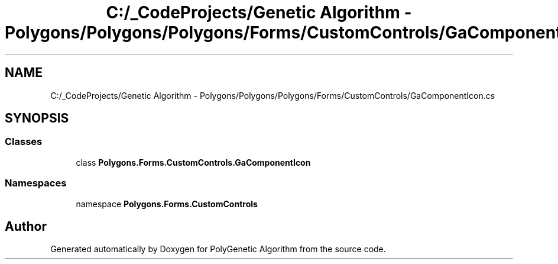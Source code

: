 .TH "C:/_CodeProjects/Genetic Algorithm - Polygons/Polygons/Polygons/Forms/CustomControls/GaComponentIcon.cs" 3 "Sat Sep 16 2017" "Version 1.1.2" "PolyGenetic Algorithm" \" -*- nroff -*-
.ad l
.nh
.SH NAME
C:/_CodeProjects/Genetic Algorithm - Polygons/Polygons/Polygons/Forms/CustomControls/GaComponentIcon.cs
.SH SYNOPSIS
.br
.PP
.SS "Classes"

.in +1c
.ti -1c
.RI "class \fBPolygons\&.Forms\&.CustomControls\&.GaComponentIcon\fP"
.br
.in -1c
.SS "Namespaces"

.in +1c
.ti -1c
.RI "namespace \fBPolygons\&.Forms\&.CustomControls\fP"
.br
.in -1c
.SH "Author"
.PP 
Generated automatically by Doxygen for PolyGenetic Algorithm from the source code\&.
